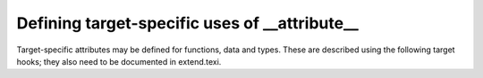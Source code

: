 .. _target-attributes:

Defining target-specific uses of __attribute__
**********************************************

.. index:: target attributes

.. index:: machine attributes

.. index:: attributes, target-specific

Target-specific attributes may be defined for functions, data and types.
These are described using the following target hooks; they also need to
be documented in extend.texi.

.. c:var:: const struct attribute_spec * TARGET_ATTRIBUTE_TABLE

  If defined, this target hook points to an array of :samp:`struct
  attribute_spec` (defined in tree-core.h) specifying the machine
  specific attributes for this target and some of the restrictions on the
  entities to which these attributes are applied and the arguments they
  take.

.. function:: bool TARGET_ATTRIBUTE_TAKES_IDENTIFIER_P (const_tree name)

  If defined, this target hook is a function which returns true if the
  machine-specific attribute named :samp:`{name}` expects an identifier
  given as its first argument to be passed on as a plain identifier, not
  subjected to name lookup.  If this is not defined, the default is
  false for all machine-specific attributes.

.. function:: int TARGET_COMP_TYPE_ATTRIBUTES (const_tree type1, const_tree type2)

  If defined, this target hook is a function which returns zero if the attributes on
  :samp:`{type1}` and :samp:`{type2}` are incompatible, one if they are compatible,
  and two if they are nearly compatible (which causes a warning to be
  generated).  If this is not defined, machine-specific attributes are
  supposed always to be compatible.

.. function:: void TARGET_SET_DEFAULT_TYPE_ATTRIBUTES (tree type)

  If defined, this target hook is a function which assigns default attributes to
  the newly defined :samp:`{type}`.

.. function:: tree TARGET_MERGE_TYPE_ATTRIBUTES (tree type1, tree type2)

  Define this target hook if the merging of type attributes needs special
  handling.  If defined, the result is a list of the combined
  ``TYPE_ATTRIBUTES`` of :samp:`{type1}` and :samp:`{type2}`.  It is assumed
  that ``comptypes`` has already been called and returned 1.  This
  function may call ``merge_attributes`` to handle machine-independent
  merging.

.. function:: tree TARGET_MERGE_DECL_ATTRIBUTES (tree olddecl, tree newdecl)

  Define this target hook if the merging of decl attributes needs special
  handling.  If defined, the result is a list of the combined
  ``DECL_ATTRIBUTES`` of :samp:`{olddecl}` and :samp:`{newdecl}`.
  :samp:`{newdecl}` is a duplicate declaration of :samp:`{olddecl}`.  Examples of
  when this is needed are when one attribute overrides another, or when an
  attribute is nullified by a subsequent definition.  This function may
  call ``merge_attributes`` to handle machine-independent merging.

  .. index:: TARGET_DLLIMPORT_DECL_ATTRIBUTES

  If the only target-specific handling you require is :samp:`dllimport`
  for Microsoft Windows targets, you should define the macro
  ``TARGET_DLLIMPORT_DECL_ATTRIBUTES`` to ``1``.  The compiler
  will then define a function called
  ``merge_dllimport_decl_attributes`` which can then be defined as
  the expansion of ``TARGET_MERGE_DECL_ATTRIBUTES``.  You can also
  add ``handle_dll_attribute`` in the attribute table for your port
  to perform initial processing of the :samp:`dllimport` and
  :samp:`dllexport` attributes.  This is done in i386/cygwin.h and
  i386/i386.c, for example.

.. function:: bool TARGET_VALID_DLLIMPORT_ATTRIBUTE_P (const_tree decl)

  :samp:`{decl}` is a variable or function with ``__attribute__((dllimport))``
  specified.  Use this hook if the target needs to add extra validation
  checks to ``handle_dll_attribute``.

.. c:macro:: TARGET_DECLSPEC

  Define this macro to a nonzero value if you want to treat
  ``__declspec(X)`` as equivalent to ``__attribute((X))``.  By
  default, this behavior is enabled only for targets that define
  ``TARGET_DLLIMPORT_DECL_ATTRIBUTES``.  The current implementation
  of ``__declspec`` is via a built-in macro, but you should not rely
  on this implementation detail.

.. function:: void TARGET_INSERT_ATTRIBUTES (tree node, tree *attr_ptr)

  Define this target hook if you want to be able to add attributes to a decl
  when it is being created.  This is normally useful for back ends which
  wish to implement a pragma by using the attributes which correspond to
  the pragma's effect.  The :samp:`{node}` argument is the decl which is being
  created.  The :samp:`{attr_ptr}` argument is a pointer to the attribute list
  for this decl.  The list itself should not be modified, since it may be
  shared with other decls, but attributes may be chained on the head of
  the list and ``*attr_ptr`` modified to point to the new
  attributes, or a copy of the list may be made if further changes are
  needed.

.. function:: tree TARGET_HANDLE_GENERIC_ATTRIBUTE (tree *node, tree name, tree args, int flags, bool *no_add_attrs)

  Define this target hook if you want to be able to perform additional
  target-specific processing of an attribute which is handled generically
  by a front end.  The arguments are the same as those which are passed to
  attribute handlers.  So far this only affects the :samp:`{noinit}` and
  :samp:`{section}` attribute.

.. function:: bool TARGET_FUNCTION_ATTRIBUTE_INLINABLE_P (const_tree fndecl)

  .. index:: inlining

  This target hook returns ``true`` if it is OK to inline :samp:`{fndecl}`
  into the current function, despite its having target-specific
  attributes, ``false`` otherwise.  By default, if a function has a
  target specific attribute attached to it, it will not be inlined.

.. function:: bool TARGET_OPTION_VALID_ATTRIBUTE_P (tree fndecl, tree name, tree args, int flags)

  This hook is called to parse ``attribute(target("..."))``, which
  allows setting target-specific options on individual functions.
  These function-specific options may differ
  from the options specified on the command line.  The hook should return
  ``true`` if the options are valid.

  The hook should set the ``DECL_FUNCTION_SPECIFIC_TARGET`` field in
  the function declaration to hold a pointer to a target-specific
  ``struct cl_target_option`` structure.

.. function:: void TARGET_OPTION_SAVE (struct cl_target_option *ptr, struct gcc_options *opts, struct gcc_options *opts_set)

  This hook is called to save any additional target-specific information
  in the ``struct cl_target_option`` structure for function-specific
  options from the ``struct gcc_options`` structure.
  See :ref:`option-file-format`.

.. function:: void TARGET_OPTION_RESTORE (struct gcc_options *opts, struct gcc_options *opts_set, struct cl_target_option *ptr)

  This hook is called to restore any additional target-specific
  information in the ``struct cl_target_option`` structure for
  function-specific options to the ``struct gcc_options`` structure.

.. function:: void TARGET_OPTION_POST_STREAM_IN (struct cl_target_option *ptr)

  This hook is called to update target-specific information in the
  ``struct cl_target_option`` structure after it is streamed in from
  LTO bytecode.

.. function:: void TARGET_OPTION_PRINT (FILE *file, int indent, struct cl_target_option *ptr)

  This hook is called to print any additional target-specific
  information in the ``struct cl_target_option`` structure for
  function-specific options.

.. function:: bool TARGET_OPTION_PRAGMA_PARSE (tree args, tree pop_target)

  This target hook parses the options for ``#pragma GCC target``, which
  sets the target-specific options for functions that occur later in the
  input stream.  The options accepted should be the same as those handled by the
  ``TARGET_OPTION_VALID_ATTRIBUTE_P`` hook.

.. function:: void TARGET_OPTION_OVERRIDE (void)

  Sometimes certain combinations of command options do not make sense on
  a particular target machine.  You can override the hook
  ``TARGET_OPTION_OVERRIDE`` to take account of this.  This hooks is called
  once just after all the command options have been parsed.

  Don't use this hook to turn on various extra optimizations for
  :option:`-O`.  That is what ``TARGET_OPTION_OPTIMIZATION`` is for.

  If you need to do something whenever the optimization level is
  changed via the optimize attribute or pragma, see
  ``TARGET_OVERRIDE_OPTIONS_AFTER_CHANGE``

.. function:: bool TARGET_OPTION_FUNCTION_VERSIONS (tree decl1, tree decl2)

  This target hook returns ``true`` if :samp:`{DECL1}` and :samp:`{DECL2}` are
  versions of the same function.  :samp:`{DECL1}` and :samp:`{DECL2}` are function
  versions if and only if they have the same function signature and
  different target specific attributes, that is, they are compiled for
  different target machines.

.. function:: bool TARGET_CAN_INLINE_P (tree caller, tree callee)

  This target hook returns ``false`` if the :samp:`{caller}` function
  cannot inline :samp:`{callee}`, based on target specific information.  By
  default, inlining is not allowed if the callee function has function
  specific target options and the caller does not use the same options.

.. function:: void TARGET_RELAYOUT_FUNCTION (tree fndecl)

  This target hook fixes function :samp:`{fndecl}` after attributes are processed.
  Default does nothing. On ARM, the default function's alignment is updated
  with the attribute target.

